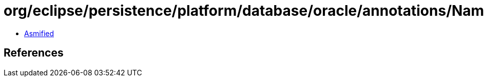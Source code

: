 = org/eclipse/persistence/platform/database/oracle/annotations/NamedPLSQLStoredFunctionQueries.class

 - link:NamedPLSQLStoredFunctionQueries-asmified.java[Asmified]

== References

